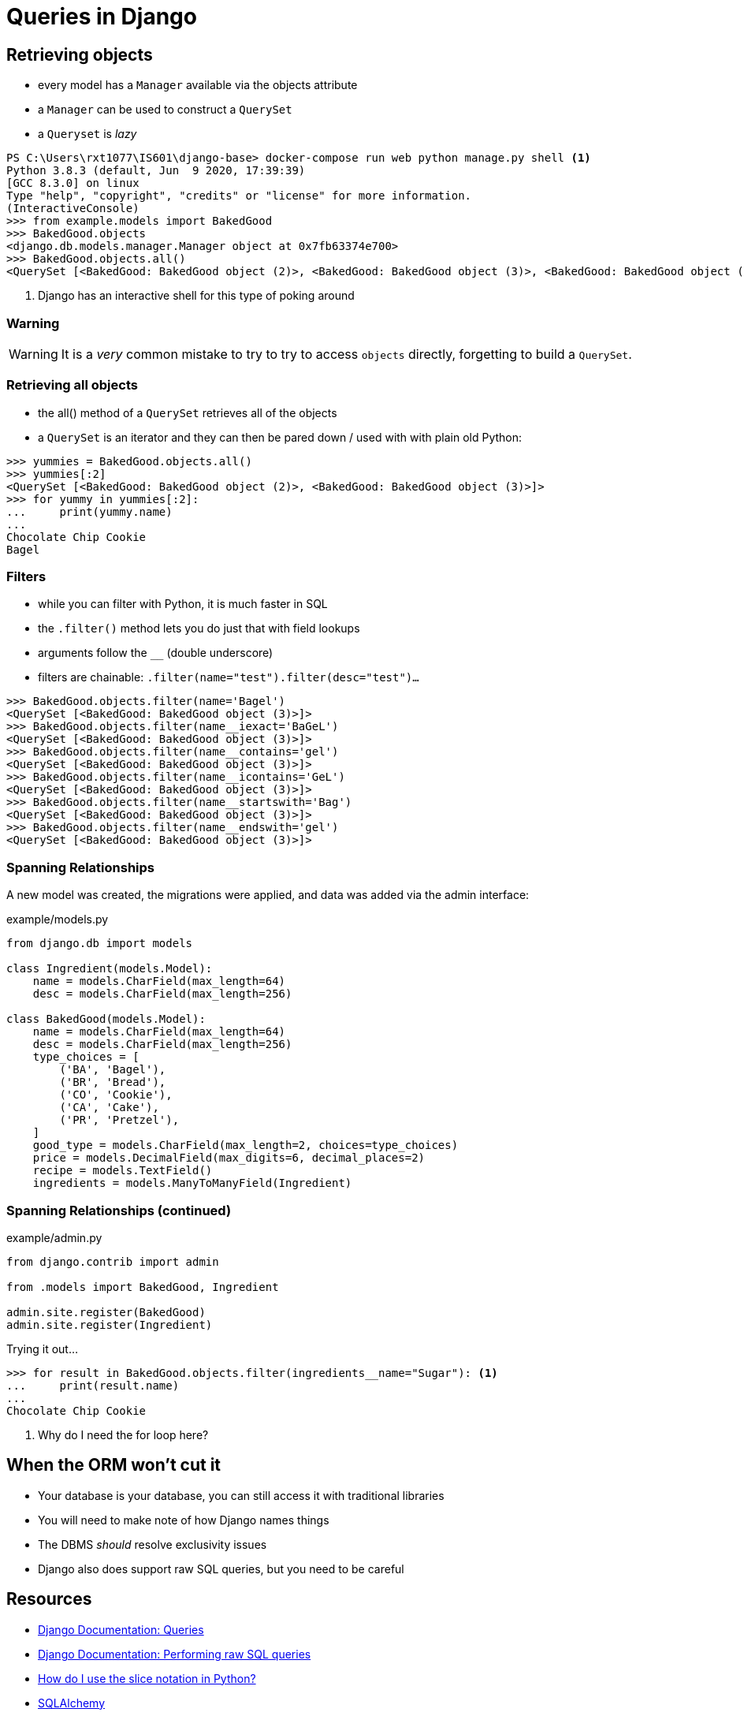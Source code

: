 = Queries in Django

== Retrieving objects

[.shrink]
* every model has a `Manager` available via the objects attribute
* a `Manager` can be used to construct a `QuerySet`
* a `Queryset` is _lazy_

[source, python]
----
PS C:\Users\rxt1077\IS601\django-base> docker-compose run web python manage.py shell <1>
Python 3.8.3 (default, Jun  9 2020, 17:39:39)
[GCC 8.3.0] on linux
Type "help", "copyright", "credits" or "license" for more information.
(InteractiveConsole)
>>> from example.models import BakedGood
>>> BakedGood.objects
<django.db.models.manager.Manager object at 0x7fb63374e700>
>>> BakedGood.objects.all()
<QuerySet [<BakedGood: BakedGood object (2)>, <BakedGood: BakedGood object (3)>, <BakedGood: BakedGood object (4)>, <BakedGood: BakedGood object (5)>]>
----
<1> Django has an interactive shell for this type of poking around

=== Warning

WARNING: It is a _very_ common mistake to try to try to access `objects`
directly, forgetting to build a `QuerySet`.

=== Retrieving all objects

[.shrink]
* the all() method of a `QuerySet` retrieves all of the objects
* a `QuerySet` is an iterator and they can then be pared down / used with with
  plain old Python:

[source, python]
----
>>> yummies = BakedGood.objects.all()
>>> yummies[:2]
<QuerySet [<BakedGood: BakedGood object (2)>, <BakedGood: BakedGood object (3)>]>
>>> for yummy in yummies[:2]:
...     print(yummy.name)
...
Chocolate Chip Cookie
Bagel
----

=== Filters

[.shrink]
* while you can filter with Python, it is much faster in SQL
* the `.filter()` method lets you do just that with field lookups
* arguments follow the `__` (double underscore)
* filters are chainable: `.filter(name="test").filter(desc="test")...`

[source, python]
----
>>> BakedGood.objects.filter(name='Bagel')
<QuerySet [<BakedGood: BakedGood object (3)>]>
>>> BakedGood.objects.filter(name__iexact='BaGeL')
<QuerySet [<BakedGood: BakedGood object (3)>]>
>>> BakedGood.objects.filter(name__contains='gel')
<QuerySet [<BakedGood: BakedGood object (3)>]>
>>> BakedGood.objects.filter(name__icontains='GeL')
<QuerySet [<BakedGood: BakedGood object (3)>]>
>>> BakedGood.objects.filter(name__startswith='Bag')
<QuerySet [<BakedGood: BakedGood object (3)>]>
>>> BakedGood.objects.filter(name__endswith='gel')
<QuerySet [<BakedGood: BakedGood object (3)>]>
----

=== Spanning Relationships

[.shrink]
A new model was created, the migrations were applied, and data was added via
the admin interface:

.example/models.py
[source, python]
----
from django.db import models

class Ingredient(models.Model):
    name = models.CharField(max_length=64)
    desc = models.CharField(max_length=256)

class BakedGood(models.Model):
    name = models.CharField(max_length=64)
    desc = models.CharField(max_length=256)
    type_choices = [
        ('BA', 'Bagel'),
        ('BR', 'Bread'),
        ('CO', 'Cookie'),
        ('CA', 'Cake'),
        ('PR', 'Pretzel'),
    ]
    good_type = models.CharField(max_length=2, choices=type_choices)
    price = models.DecimalField(max_digits=6, decimal_places=2)
    recipe = models.TextField()
    ingredients = models.ManyToManyField(Ingredient)
----

=== Spanning Relationships (continued)

.example/admin.py
[source, python]
----
from django.contrib import admin

from .models import BakedGood, Ingredient

admin.site.register(BakedGood)
admin.site.register(Ingredient)
----

.Trying it out...
[source, python]
----
>>> for result in BakedGood.objects.filter(ingredients__name="Sugar"): <1>
...     print(result.name)
...
Chocolate Chip Cookie
----
<1> Why do I need the for loop here?

== When the ORM won't cut it

[.shrink]
* Your database is your database, you can still access it with traditional
  libraries
* You will need to make note of how Django names things
* The DBMS _should_ resolve exclusivity issues
* Django also does support raw SQL queries, but you need to be careful

== Resources

* https://docs.djangoproject.com/en/3.0/topics/db/queries/[Django Documentation:
  Queries]
* https://docs.djangoproject.com/en/3.0/topics/db/sql/[Django Documentation:
  Performing raw SQL queries]
* https://www.oreilly.com/content/how-do-i-use-the-slice-notation-in-python/[How
  do I use the slice notation in Python?]
* https://www.sqlalchemy.org/[SQLAlchemy]
* https://docs.python.org/3/library/sqlite3.html[Python sqlite3]
